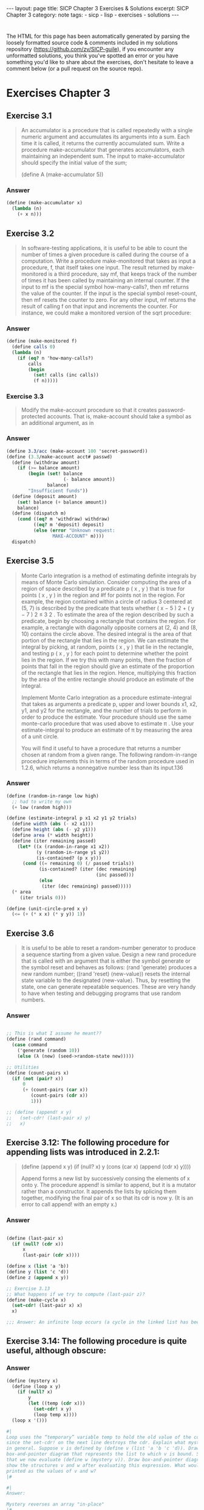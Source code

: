 #+BEGIN_EXPORT html
---
layout: page
title: SICP Chapter 3 Exercises & Solutions
excerpt: SICP Chapter 3
category: note
tags:
- sicp
- lisp
- exercises
- solutions
---
#+END_EXPORT
#+HTML_DOCTYPE: html5
#+OPTIONS: H:3

* 
  The HTML for this page has been automatically generated by parsing the loosely
  formatted source code & comments included in my solutions repository
  ([[https://github.com/zv/SICP-guile]]), if you encounter any unformatted
  solutions, you think you've spotted an error or you have something you'd like
  to share about the exercises, don't hesitate to leave a comment below
  (or a pull request on the source repo).
  
* Exercises Chapter 3

** Exercise 3.1
   #+begin_quote
   An accumulator is a procedure that is called repeatedly with a single numeric
   argument and accumulates its arguments into a sum. Each time it is called, it
   returns the currently accumulated sum. Write a procedure make-accumulator that
   generates accumulators, each maintaining an independent sum. The input to
   make-accumulator should specify the initial value of the sum;

   (define A (make-accumulator 5)) 
   #+end_quote
*** Answer
    #+begin_src scheme
      (define (make-accumulator x)
        (lambda (n)
          (+ x n)))
    #+end_src

** Exercise 3.2
   #+begin_quote
   In software-testing applications, it is useful to be able to count
   the number of times a given procedure is called during the course of a
   computation. Write a procedure make-monitored that takes as input a procedure,
   f, that itself takes one input. The result returned by make-monitored is a third
   procedure, say mf, that keeps track of the number of times it has been called by
   maintaining an internal counter. If the input to mf is the special symbol
   how-many-calls?, then mf returns the value of the counter. If the input is the
   special symbol reset-count, then mf resets the counter to zero. For any other
   input, mf returns the result of calling f on that input and increments the
   counter. For instance, we could make a monitored version of the sqrt procedure: 
   #+end_quote
*** Answer
    #+begin_src scheme
      (define (make-monitored f)
        (define calls 0)
        (lambda (n)
          (if (eq? n 'how-many-calls?)
              calls
              (begin
                (set! calls (inc calls))
                (f n)))))
    #+end_src
    
*** Exercise 3.3
    #+begin_quote
    Modify the make-account procedure so that it creates password-protected
    accounts. That is, make-account should take a symbol as an additional argument,
    as in
    #+end_quote
*** Answer
    #+begin_src scheme
(define 3.3/acc (make-account 100 'secret-password))
(define (3.3/make-account acct# passwd)
  (define (withdraw amount)
    (if (>= balance amount)
        (begin (set! balance
                     (- balance amount))
               balance)
        "Insufficient funds"))
  (define (deposit amount)
    (set! balance (+ balance amount))
    balance)
  (define (dispatch m)
    (cond ((eq? m 'withdraw) withdraw)
          ((eq? m 'deposit) deposit)
          (else (error "Unknown request:
                 MAKE-ACCOUNT" m))))
  dispatch)
    #+end_src

** Exercise 3.5
   #+begin_quote
   Monte Carlo integration is a method of estimating definite integrals by means of
   Monte Carlo simulation. Consider computing the area of a region of space
   described by a predicate p ( x , y ) that is true for points ( x , y ) in the
   region and #f for points not in the region. For example, the region contained
   within a circle of radius 3 centered at (5, 7) is described by the predicate
   that tests whether ( x − 5 ) 2 + ( y − 7 ) 2 ≤ 3 2 . To estimate the area of the
   region described by such a predicate, begin by choosing a rectangle that
   contains the region. For example, a rectangle with diagonally opposite corners
   at (2, 4) and (8, 10) contains the circle above. The desired integral is the
   area of that portion of the rectangle that lies in the region. We can estimate
   the integral by picking, at random, points ( x , y ) that lie in the rectangle,
   and testing p ( x , y ) for each point to determine whether the point lies in
   the region. If we try this with many points, then the fraction of points that
   fall in the region should give an estimate of the proportion of the rectangle
   that lies in the region. Hence, multiplying this fraction by the area of the
   entire rectangle should produce an estimate of the integral.

   Implement Monte Carlo integration as a procedure estimate-integral that takes as
   arguments a predicate p, upper and lower bounds x1, x2, y1, and y2 for the
   rectangle, and the number of trials to perform in order to produce the estimate.
   Your procedure should use the same monte-carlo procedure that was used above to
   estimate π . Use your estimate-integral to produce an estimate of π by measuring
   the area of a unit circle.

   You will find it useful to have a procedure that returns a number chosen at
   random from a given range. The following random-in-range procedure implements
   this in terms of the random procedure used in 1.2.6, which returns a nonnegative
   number less than its input.136 
   #+end_quote
*** Answer
    #+begin_src scheme
      (define (random-in-range low high)
        ;; had to write my own
        (+ low (random high)))

      (define (estimate-integral p x1 x2 y1 y2 trials)
        (define width (abs (- x2 x1)))
        (define height (abs (- y2 y1)))
        (define area (* width height))
        (define (iter remaining passed)
          (let* ((x (random-in-range x1 x2))
                 (y (random-in-range y1 y2))
                 (is-contained? (p x y)))
            (cond ((= remaining 0) (/ passed trials))
                  (is-contained? (iter (dec remaining)
                                       (inc passed)))
                  (else
                   (iter (dec remaining) passed)))))
        (* area
           (iter trials 0)))

      (define (unit-circle-pred x y)
        (<= (+ (* x x) (* y y)) 1))
    #+end_src

** Exercise 3.6
   #+begin_quote

It is useful to be able to reset a random-number generator to produce a sequence
starting from a given value. Design a new rand procedure that is called with an
argument that is either the symbol generate or the symbol reset and behaves as
follows: (rand 'generate) produces a new random number; ((rand 'reset)
⟨new-value⟩) resets the internal state variable to the designated ⟨new-value⟩.
Thus, by resetting the state, one can generate repeatable sequences. These are
very handy to have when testing and debugging programs that use random numbers. 
   #+end_quote
*** Answer
    #+begin_src scheme

      ;; This is what I assume he meant??
      (define (rand command)
        (case command
          ('generate (random 10))
          (else (λ (new) (seed->random-state new)))))

      ;; Utilities
      (define (count-pairs x)
        (if (not (pair? x))
            0
            (+ (count-pairs (car x))
               (count-pairs (cdr x))
               1)))

      ;; (define (append! x y)
      ;;   (set-cdr! (last-pair x) y)
      ;;   x)

    #+end_src

** Exercise 3.12: The following procedure for appending lists was introduced in 2.2.1:
   #+begin_quote
(define (append x y)
(if (null? x)
y
(cons (car x) (append (cdr x) y))))

Append forms a new list by successively consing the elements of x onto y. The
procedure append! is similar to append, but it is a mutator rather than a
constructor. It appends the lists by splicing them together, modifying the final
pair of x so that its cdr is now y. (It is an error to call append! with an
empty x.)

   #+end_quote
*** Answer
    #+begin_src scheme

      (define (last-pair x)
        (if (null? (cdr x))
            x
            (last-pair (cdr x))))

      (define x (list 'a 'b))
      (define y (list 'c 'd))
      (define z (append x y))

      ;; Exercise 3.13
      ;; What happens if we try to compute (last-pair z)?
      (define (make-cycle x)
        (set-cdr! (last-pair x) x)
        x)

      ;;; Answer: An infinite loop occurs (a cycle in the linked list has been made)
    #+end_src

** Exercise 3.14: The following procedure is quite useful, although obscure:
   #+begin_quote

   #+end_quote
*** Answer
    #+begin_src scheme
      (define (mystery x)
        (define (loop x y)
          (if (null? x)
              y
              (let ((temp (cdr x)))
                (set-cdr! x y)
                (loop temp x))))
        (loop x '()))

      #|
      Loop uses the “temporary” variable temp to hold the old value of the cdr of x,
      since the set-cdr! on the next line destroys the cdr. Explain what mystery does
      in general. Suppose v is defined by (define v (list 'a 'b 'c 'd)). Draw the
      box-and-pointer diagram that represents the list to which v is bound. Suppose
      that we now evaluate (define w (mystery v)). Draw box-and-pointer diagrams that
      show the structures v and w after evaluating this expression. What would be
      printed as the values of v and w?
      |#

      #|
      Answer:

      Mystery reverses an array "in-place"
      |#
    #+end_src

** Exercise 3.16
   #+begin_quote
    Ben Bitdiddle decides to write a procedure to count the number of pairs in any
    list structure. “It’s easy,” he reasons. “The number of pairs in any structure
    is the number in the car plus the number in the cdr plus one more to count the
    current pair.” So Ben writes the following procedure:

      (define (count-pairs x)
        (if (not (pair? x))
            0
            (+ (count-pairs (car x))
              (count-pairs (cdr x))
              1)))

    Show that this procedure is not correct. In particular, draw box-and-pointer
    diagrams representing list structures made up of exactly three pairs for which
    Ben’s procedure would return 3; return 4; return 7; never return at all.
    #+end_quote
    
*** Answer
    #+begin_src scheme
      (define count-three-pairs '(a b c))
      (define count-four-pairs '(a b c))
      (define count-seven-pairs '(a b c))
      (set-car! (cdr count-four-pairs) (cdr (cdr count-four-pairs)))
      (set-car! count-seven-pairs (cdr count-seven-pairs))

      #|
      Answer:
      (count-pairs count-three-pairs) => 3
      (count-pairs count-four-pairs)  => 4
      (count-pairs count-seven-pairs) => 7
      |#
    #+end_src

** Exercise 3.17
   #+begin_quote
    Devise a correct version of the count-pairs procedure of Exercise 3.16 that
    returns the number of distinct pairs in any structure.

    (Hint: Traverse the structure, maintaining an auxiliary data structure that is
    used to keep track of which pairs have already been counted.)
   #+end_quote

*** Answer   
    #+begin_src scheme
(define (zv-count-pairs xs)
  (define counted '())
  (define (loop xs)
    (cond ((not (pair? xs)) 1)
          ((null? xs) 0)
          ((memq (car xs) counted) 0)
          (else
           (begin
             (set! counted (cons (car xs) counted))
             (+ (loop (car xs))
                (loop (cdr xs)))))))
  (loop xs))

    #+end_src

** Exercise 3.18
   #+begin_quote
   Write a procedure that examines a list and determines whether it contains a
   cycle, that is, whether a program that tried to find the end of the list by
   taking successive cdrs would go into an infinite loop. Exercise 3.13 constructed
   such lists.

   #+end_quote
*** Answer
    #+begin_src scheme
      (define (has-cycles? xs)
        (define visited '())
        (define (search ys)
          (cond ((null? ys) #f)
                ((memq (car ys) visited) #t)
                (else
                 (begin
                   (set! visited (cons (car ys) visited))
                   (search (cdr ys))))))
        (search xs))

    #+end_src

** Exercise 3.19
   #+begin_quote
   Redo Exercise 3.18 using an algorithm that takes only a constant amount of
   space. (This requires a very clever idea.)

   #+end_quote
*** Answer
    #+begin_src scheme
    (define* (linear-cycle-search x1
    #:optional (x2 (cdr x1)))
    (cond ((or (null? (cdr x1)) (null? (cdr x2))) #f)
    ((eq? x1 x2) #t)
    (else (linear-cycle-search (cdr x1) (cdr (cdr x2))))))
    #+end_src

** Exercise 3.21
   #+begin_quote
   Ben Bitdiddle decides to test the queue implementation described above. He types
   in the procedures to the Lisp interpreter and proceeds to try them out:
   
   “It’s all wrong!” he complains. “The interpreter’s response shows that the last
   item is inserted into the queue twice. And when I delete both items, the second
   b is still there, so the queue isn’t empty, even though it’s supposed to be.”
   Eva Lu Ator suggests that Ben has misunderstood what is happening. “It’s not
   that the items are going into the queue twice,” she explains. “It’s just that
   the standard Lisp printer doesn’t know how to make sense of the queue
   representation. If you want to see the queue printed correctly, you’ll have to
   define your own print procedure for queues.” Explain what Eva Lu is talking
   about. In particular, show why Ben’s examples produce the printed results that
   they do. Define a procedure print-queue that takes a queue as input and prints
   the sequence of items in the queue.
    #+end_quote
   
*** Answer
    #+begin_src scheme
    (define (print-queue qs)
    (format #t "~a~%" (car qs)))
    #+end_src#+end_src

** Exercise 3.22
   #+begin_quote
    Instead of representing a queue as a pair of pointers, we can build a queue as a
    procedure with local state. The local state will consist of pointers to the
    beginning and the end of an ordinary list. Thus, the make-queue procedure will
    have the form

    (define (make-queue)
    (let ((front-ptr … )
    (rear-ptr … ))
    ⟨definitions of internal procedures⟩
    (define (dispatch m) …)
    dispatch))

    Complete the definition of make-queue and provide implementations of the queue
    operations using this representation.
   #+end_quote

*** Answer  
    #+begin_src scheme
     (define (make-curryq)
     (let ((front-ptr '())
     (rear-ptr '()))
     (define (set-fptr! item) (set! front-ptr item))
     (define (set-rptr! item) (set! rear-ptr item))
     (define (empty-curryq?)
     (null? front-ptr))
     (define (front-curryq)
     (if (empty-curryq?)
     (error "FRONT on empty queue")
     (car front-ptr)))
     (define (insert-curryq! item)
     (let ((new-pair (cons item '())))
     (cond [(empty-curryq?)
     (set-fptr! item)
     (set-rptr! item)]
     [else
     (set! rear-ptr new-pair)
     (set-rptr! new-pair)])))
     (define (print-queue)
     (format #t "~a~%" front-ptr))
     (define (dispatch m)
     (cond [(eq? m 'front-ptr) front-ptr]
     [(eq? m 'rear-ptr) rear-ptr]
     [(eq? m 'insert-queue!) insert-curryq!]
     [(eq? m 'print-queue) print-queue]))
     dispatch))
    #+end_src

** Exercise 3.23
   #+begin_quote
   A deque (“double-ended queue”) is a sequence in which items can be inserted and
   deleted at either the front or the rear. Operations on deques are the
   constructor make-deque, the predicate empty-deque?, selectors front-deque and
   rear-deque, and mutators front-insert-deque!, rear-insert-deque!,
   front-delete-deque!, rear-delete-deque!. Show how to represent deques using
   pairs, and give implementations of the operations. All operations should be
   accomplished in Θ(1) steps.
   #+end_quote
   
*** Answer
    #+begin_src scheme
** Structure:
   #+begin_quote
   This is the structure I've decided to use for the deque. There may be other
   neat ways to encode a deque with cons-cells. I'd love to hear if anyone has
   a better structure:

   F: Front Ptr
   B: Back Ptr
   X: Value
   /: Null or End

   +---+---+
   | F | B |-----------------+
   +-|-+---+                 |
   V                       V
   +-+-+---+   +---+---+   +-+-+---+
   | * | * |-->| * | * |-->| * | / |
   +-|-+---+   +-|-+---+   +-|-+---+
   V   ^---+   V   ^---+   V
   +-+-+---+ | +---+---+ | +---+---+
   | X | / | | | X | * | | | X | * |
   +---+---+ | +---+-+-+ | +---+-+-+
   |       |   |       |
   +-------+   +-------+

    (define (make-deque) '(() . ()))
    (define (empty-deque? dq) (null? (front-deque dq)))
    (define (front-deque dq) (car dq))
    (define (rear-deque dq) (cdr dq))
    (define (next-deque lst) (if (null? lst) '() (cdr lst)))
    (define (prev-deque lst) (if (null? lst) '() (cdar lst)))

    (define (front-insert-deque! dq value)
    (let ([new-elt (cons (cons value '()) '())])
    (cond
    ((empty-deque? dq)
    (set-car! dq new-elt) (set-cdr! dq new-elt)
    dq)
    (else
    ;; link our next element to the current front
    (set-cdr! new-elt (front-deque dq))
    ;; find the next element to make a backwards link
    (set-cdr! (car (front-deque dq)) new-elt)
    (set-car! dq new-elt)
    dq))))

    (define (rear-insert-deque! dq value)
    (let ([new-elt (cons (cons value '()) '())])
    (cond
    ((empty-deque? dq)
    (set-car! dq new-elt) (set-cdr! dq new-elt)
    dq)
    (else
    ;; Link our backwards element
    (set-cdr! (car new-elt) (rear-deque dq))
    (set-cdr! (rear-deque dq) new-elt)
    (set-cdr! dq new-elt)
    dq))))

    (define (front-delete-deque! dq)
    (let ([next (next-deque (front-deque dq))]
    [front (front-deque dq)])
    (cond
    ((null? next) (set-car! dq '()) (set-cdr! dq '()))
    (else
    (set-car! dq next)
    (set-cdr! (car (front-deque dq)) '())))
    front))

    (define (rear-delete-deque! dq)
    (let ([rear (rear-deque dq)]
    [prev (prev-deque (rear-deque dq))])
    (cond
    ((null? rear) (set-car! dq '()) (set-cdr! dq '()))
    (else
    (set-cdr! dq prev)
    (set-cdr! (rear-deque dq) '())))
    rear))
    #+end_src

** Exercise 3.24:
   #+begin_quote
   In the table implementations above, the keys are tested for equality using
   `equal?' (called by `assoc'). This is not always the appropriate test. For
   instance, we might have a table with numeric keys in which we don't need an
   exact match to the number we're looking up, but only a number within some
   tolerance of it. Design a table constructor `make-table' that takes as an
   argument a `same-key?' procedure that will be used to test "equality" of
   keys. `Make-table' should return a `dispatch' procedure that can be used to
   access appropriate `lookup' and `insert!' procedures for a local table.

   #+end_quote
*** Answer
    #+begin_src scheme

      (define (make-table-with-key same-key?)
        (let ((local-table (list '*table*)))
          ;; just redefine `assoc' with `same-key?'
          (define (assoc key records)
            (cond ((null? records) #f)
                  ((same-key? key (caar records)) (car records))
                  (else (assoc key (cdr records)))))
          (define (lookup key-1 key-2)
            (let ((subtable (assoc key-1 (cdr local-table))))
              (if subtable
                  (let ((record (assoc key-2 (cdr subtable))))
                    (if record
                        (cdr record)
                        #f))
                  #f)))
          (define (insert! key-1 key-2 value)
            (let ((subtable (assoc key-1 (cdr local-table))))
              (if subtable
                  (let ((record (assoc key-2 (cdr subtable))))
                    (if record
                        (set-cdr! record value)
                        (set-cdr! subtable
                                  (cons (cons key-2 value)
                                        (cdr subtable)))))
                  (set-cdr! local-table
                            (cons (list key-1
                                        (cons key-2 value))
                                  (cdr local-table))))))
          (define (dispatch m)
            (cond ((eq? m 'lookup-proc) lookup)
                  ((eq? m 'insert-proc!) insert!)))
          dispatch))
    #+end_src

** Exercise 3.25
   #+begin_quote
   Generalizing one and two-dimensional tables, show how to implement a table
   in which values are stored under an arbitrary number of keys and different
   values may be stored under different numbers of keys. The `lookup' and
   `insert!' procedures should take as input a list of keys used to access the
   table.

   #+end_quote
*** Answer
    #+begin_src scheme

** Answer:
   #+begin_quote
   The easiest way to accomplish this is to accept variadic arguments to
   `insert' and `lookup', folding them into a string or using the list
   directly (which `equal?' can compare)

   #+end_quote
*** Answer
    #+begin_src scheme
    #+end_src#+end_src

** Exercise 3.26
   #+begin_quote
   To search a table as implemented above, one needs to scan through the list
   of records. This is basically the unordered list representation of section
   *Note 2-3-3. For large tables, it may be more efficient to structure the
   table in a different manner. Describe a table implementation where the
   (key, value) records are organized using a binary tree, assuming that keys
   can be ordered in some way (e.g., numerically or alphabetically). (Compare
   Exercise 2-66 of Chapter 2)
   #+end_quote

*** Answer:
    #+begin_src scheme
   ;; The value that is to be inserted is converted into it's numeric form. Insert
   ;; & Lookup function as you would expect
    #+end_src
   
** Exercise 3.27
   #+begin_quote
    "Memoization" (also called "tabulation") is a technique that enables a
    procedure to record, in a local table, values that have previously been
    computed. This technique can make a vast difference in the performance of a
    program. A memoized procedure maintains a table in which values of previous
    calls are stored using as keys the arguments that produced the values. When
    the memoized procedure is asked to compute a value, it first checks the
    table to see if the value is already there and, if so, just returns that
    value. Otherwise, it computes the new value in the ordinary way and stores
    this in the table. As an example of memoization, recall from section
    1-2-2 the exponential process for computing Fibonacci numbers:

    (define (fib n)
    (cond ((= n 0) 0)
    ((= n 1) 1)
    (else (+ (fib (- n 1))
    (fib (- n 2))))))

    The memoized version of the same procedure is

    (define memo-fib
    (memoize (lambda (n)
    (cond ((= n 0) 0)
    ((= n 1) 1)
    (else (+ (memo-fib (- n 1))
    (memo-fib (- n 2))))))))

    where the memoizer is defined as

    (define (memoize f)
    (let ((table (make-table)))
    (lambda (x)
    (let ((previously-computed-result (lookup x table)))
    (or previously-computed-result
    (let ((result (f x)))
    (insert! x result table)
    result))))))

    Draw an environment diagram to analyze the computation of `(memo-fib
    3)'. Explain why `memo-fib' computes the nth Fibonacci number in a number
    of steps proportional to n. Would the scheme still work if we had simply
    defined `memo-fib' to be `(memoize fib)'?
    #+end_quote

*** Answer:
    #+begin_src scheme
   ;; memo-fib is O(N) because the fibonacci sequence can simply be computed in
   ;; 2*(Σ(N)) steps (half of which are 'precomputed')
   ;; The scheme would not work if each function were freshly memoized because
   ;; the `table' would not be shared between the various applications of
   ;; `memo-fib'. 
    #+end_src


** Exercise 3.28
   #+begin_quote
   Define an or-gate as a primitive function box. Your or-gate constructor should
   be similar to and-gate.

   #+end_quote
*** Answer
    #+begin_src scheme
      (define or-gate-delay 5)
      (define (or-gate a1 a2 output)
        (define (or-action-procedure)
          (let ((new-value
                 (logior (signal-value a1)
                         (signal-value a2))))
            (after-delay
             or-gate-delay
             (λ ()
               (set-signal! output new-value)))))
        (add-action! a1 or-action-procedure)
        (add-action! a2 or-action-procedure)
        'ok)
    #+end_src

** Exercise 3.29
   #+begin_quote
   Another way to construct an or-gate is as a compound digital logic device, built
   from and-gates and inverters. Define a procedure or-gate that accomplishes this.
   What is the delay time of the or-gate in terms of and-gate-delay and
   inverter-delay? 
   #+end_quote
   
*** Answer
    #+begin_src scheme
   (!a1) && a2 is congruent to a1 || a2, it is as fast as (AND-DELAY + INVERTER_DELAY)
    #+end_src


** TODO Exercise 3.30
   #+begin_quote
   Figure 3.27 shows a ripple-carry adder formed by stringing together n
   full-adders. This is the simplest form of parallel adder for adding two n -bit
   binary numbers. The inputs A 1 , A 2 , A 3 , …, A n and B 1 , B 2 , B 3 , …, B n
   are the two binary numbers to be added (each A k and B k is a 0 or a 1). The
   circuit generates S 1 , S 2 , S 3 , …, S n , the n bits of the sum, and C , the
   carry from the addition. Write a procedure ripple-carry-adder that generates
   this circuit. The procedure should take as arguments three lists of n wires
   each—the A k , the B k , and the S k —and also another wire C . The major
   drawback of the ripple-carry adder is the need to wait for the carry signals to
   propagate. What is the delay needed to obtain the complete output from an n -bit
   ripple-carry adder, expressed in terms of the delays for and-gates, or-gates,
   and inverters?

   #+end_quote
*** Answer
    #+begin_src scheme
    #+end_src

** Exercise 3.31
   #+begin_quote
   The internal procedure `accept-action-procedure!' defined in make-wire specifies
   that when a new action procedure is added to a wire, the procedure is
   immediately run. Explain why this initialization is necessary. In particular,
   trace through the half-adder example in the paragraphs above and say how the
   system’s response would differ if we had defined accept-action-procedure! as

   (define (accept-action-procedure! proc)
   (set! action-procedures
   (cons proc action-procedures)))

   #+end_quote

*** Answer:
   #+begin_src scheme
   ;; the signal value must be initialized or the entire system will run the action
   ;; procedures (no matter what has changed)
   #+end_src

** TODO Exercise 3.32
   #+begin_quote
   The procedures to be run during each time segment of the agenda are kept in a
   queue. Thus, the procedures for each segment are called in the order in which
   they were added to the agenda (first in, first out). Explain why this order must
   be used. In particular, trace the behavior of an and-gate whose inputs change
   from 0, 1 to 1, 0 in the same segment and say how the behavior would differ if
   we stored a segment’s procedures in an ordinary list, adding and removing
   procedures only at the front (last in, first out).
   #+end_quote

** Exercise 3.33
   #+begin_quote
   Using primitive multiplier, adder, and constant constraints, define a procedure
   averager that takes three connectors a, b, and c as inputs and establishes the
   constraint that the value of c is the average of the values of a and b. 
   #+end_quote
*** Answer
    #+begin_src scheme
      (define (averager a b c)
        (with-connectors (half sum)
                         (constant 0.5 half)
                         (adder a b sum)
                         (multiplier half sum c)
                         'ok))
    #+end_src

** Exercise 3.34
   #+begin_quote
   Louis Reasoner wants to build a squarer, a constraint device with two terminals
   such that the value of connector b on the second terminal will always be the
   square of the value a on the first terminal. He proposes the following simple
   device made from a multiplier:

   (define (squarer a b) (multiplier a a b))

   There is a serious flaw in this idea. Explain.

   #+end_quote
*** Answer
    #+begin_src scheme
      ;; Answer: The value of `a' is not "duplicated" across -- so `process-new-value' only
      ;; reads either `rhs' or `lhs''s value
    #+end_src

** Exercise 3.35
   #+begin_quote
   Ben Bitdiddle tells Louis that one way to avoid the trouble in
   Exercise 3.34 is to define a squarer as a new primitive constraint. Fill in the
   missing portions in Ben’s outline for a procedure to implement such a
   constraint:

   (define (squarer a b)
   (define (process-new-value)
   (if (has-value? b)
   (if (< (get-value b) 0)
   (error "square less than 0:
   SQUARER"
   (get-value b))
   ⟨alternative1⟩)
   ⟨alternative2⟩))
   (define (process-forget-value) ⟨body1⟩)
   (define (me request) ⟨body2⟩)
   ⟨rest of definition⟩
   me)

   #+end_quote
*** Answer
    #+begin_src scheme

      (define-class <squarer> (<constraint>)
        ;; in squarer, there is essentially only one value
        (rhs #:allocation #:virtual
             #:slot-ref (lambda (o) (slot-ref o 'lhs))
             #:slot-set! (lambda (o s) (slot-set! o 'lhs s)))
        ;; strictly speaking these are not nessasary, as they are defined directly in
        ;; `process-new-value', they are kept for posteriety.
        (operator #:init-value square)
        (inverse-operator #:init-value sqrt))

      (define-method (process-new-value (c <squarer>))
        (let* ([lhs-conn (lhs c)]
               [total-conn (total c)]
               [has-total? (has-value? total-conn)]
               [has-lhs? (has-value? lhs-conn)])
          ;; Determine what values *are* known and set the appropriate connector.
          (cond
           ;; (lhs < 0) => error
           [(and (has-lhs?
                  (< (connector-value lhs-conn) 0)))
            (error "square less than 0: SQUARER" (connector-value lhs-conn))]

           ;; lhs = √total
           [has-total?
            (set-value! lhs-conn (sqrt (connector-value total-conn)) c)]

           ;; total = lh²
           [has-lhs?
            (set-value! total-conn (square (connector-value lhs-conn)) c)])))

      (define-method (process-forget-value (c <squarer>))
        (forget-value! (lhs c) c)
        (forget-value! (total c) c)
        (process-new-value c))
    #+end_src

** TODO Exercise 3.36 
   #+begin_quote
   Suppose we evaluate the following sequence of expressions in the global
   environment:

   (define a (make-connector)) (define b (make-connector)) (set-value! a 10 'user)

   At some time during evaluation of the set-value!, the following expression from
   the connector’s local procedure is evaluated:

   (for-each-except setter inform-about-value constraints)

   Draw an environment diagram showing the environment in which the above
   expression is evaluated. 
   #+end_quote
*** Answer
    #+begin_src scheme

    #+end_src

** Exercise 3.37
   #+begin_quote
   The celsius-fahrenheit-converter procedure is cumbersome when compared with a
   more expression-oriented style of definition, such as

   (define (celsius-fahrenheit-converter x)
   (c+ (c* (c/ (cv 9) (cv 5))
   x)
   (cv 32)))

   (define C (make-connector))
   (define F (celsius-fahrenheit-converter C))

   Here c+, c*, etc. are the “constraint” versions of the arithmetic operations.
   For example, c+ takes two connectors as arguments and returns a connector that
   is related to these by an adder constraint:

   (define (c+ x y)
   (let ((z (make-connector)))
   (adder x y z)
   z))

   Define analogous procedures c-, c*, c/, and cv (constant value) that enable us
   to define compound constraints as in the converter example above.

   #+end_quote
*** Answer
    #+begin_src scheme
      (define (c+ augend addend)
        (with-connectors (sum)
                         (adder augend addend sum)
                         sum))

      (define (c- minuend subtrahend)
        (with-connectors (difference)
                         (adder difference subtrahend minuend)
                         difference))

      (define (c* multiplicand m2)
        (with-connectors (product)
                         (multiplier multiplicand  m2 product)
                         product))

      (define (c/ dividend divisor)
        (with-connectors (quotient)
                         (multiplier quotient divisor dividend)
                         quotient))
      (define (cv value)
        (with-connectors (result)
                         (constant value result)
                         result))
    #+end_src

** Exercise 3.38
   #+begin_quote
   Suppose that Peter, Paul, and Mary share a joint bank account that initially
   contains $100. Concurrently, Peter deposits $10, Paul withdraws $20, and Mary
   withdraws half the money in the account, by executing the following commands:

   Peter: (set! balance (+ balance 10))
   Paul:  (set! balance (- balance 20))
   Mary:  (set! balance (- balance (/ balance 2)))

   1.  List all the different possible values for balance after these three
      transactions have been completed, assuming that the banking system forces the
      three processes to run sequentially in some order.

   2.  What are some other values that could be produced if the system allows the
      processes to be interleaved? Draw timing diagrams like the one in Figure 3.29 to
      explain how these values can occur.

   #+end_quote
*** Answer
    #+begin_src scheme

      #| Answer (1):
      Peter->Paul->Mary: (calc-eval "((100+10)-20)/2")       => 45
      Peter->Mary->Paul: (calc-eval "((100+10)/2)-20")       => 35
      Mary->Paul->Peter: (calc-eval "((100 / 2) - 20) + 20") => 50
      Mary->Peter->Paul: (calc-eval "((100 / 2) + 10) - 20") => 40
      Paul->Peter->Mary: (calc-eval "((100 - 20) + 10) / 2") => 45
      Paul->Mary->Peter: (calc-eval "((100 - 20) / 2) + 10") => 50
      |#


    #+end_src

** Exercise 3.39
   #+begin_quote
    Which of the five possibilities in the parallel execution shown above remain if
    we instead serialize execution as follows:

    (define x 10)
    (define s (make-serializer))
    (parallel-execute
    (lambda ()
    (set! x ((s (lambda () (* x x))))))
    (s (lambda () (set! x (+ x 1)))))
   #+end_quote
*** Answer
    #+begin_src scheme
    ;; ANSWER: 101, 100, 121
    #+end_src


** Exercise 3.40
   #+begin_quote
   Give all possible values of x that can result from executing

   (define x 10)
   (parallel-execute
   (lambda () (set! x (* x x)))
   (lambda () (set! x (* x x x))))

   Which of these possibilities remain if we instead use serialized procedures:

   (define x 10)
   (define s (make-serializer))
   (parallel-execute
   (s (lambda () (set! x (* x x))))
   (s (lambda () (set! x (* x x x)))))

   #+end_quote
*** Answer
    #+begin_src scheme
      ;; Answer: x*6 (multiplication is commutative)
    #+end_src

** Exercise 3.41
   #+begin_quote
   Ben Bitdiddle worries that it would be better to implement the bank account as
   follows (where the commented line has been changed):

   (define (make-account balance)
   (define (withdraw amount)
   (if (>= balance amount)
   (begin
   (set! balance
   (- balance amount))
   balance)
   "Insufficient funds"))
   (define (deposit amount)
   (set! balance (+ balance amount))
   balance)
   (let ((protected (make-serializer)))
   (define (dispatch m)
   (cond ((eq? m 'withdraw)
   (protected withdraw))
   ((eq? m 'deposit)
   (protected deposit))
   ((eq? m 'balance)
   ((protected
   (lambda ()
   balance)))) ; serialized
   (else
   (error
   "Unknown request:
   MAKE-ACCOUNT"
   m))))
   dispatch))

   because allowing unserialized access to the bank balance can result in anomalous
   behavior. Do you agree? Is there any scenario that demonstrates Ben’s concern?

   #+end_quote
*** Answer
    #+begin_src scheme

      ;; First off, this question is phrased in a really shitty way. Second off, no
      ;; *BALANCE* is safe. the other functions are *UNSAFE*

    #+end_src

** Exercise 3.42
   #+begin_quote
    Ben Bitdiddle suggests that it’s a waste of time to create a new serialized
    procedure in response to every withdraw and deposit message. He says that
    make-account could be changed so that the calls to protected are done outside
    the dispatch procedure. That is, an account would return the same serialized
    procedure (which was created at the same time as the account) each time it is
    asked for a withdrawal procedure.

    (define (make-account balance)
    (define (withdraw amount)
    (if (>= balance amount)
    (begin (set! balance
    (- balance amount))
    balance)
    "Insufficient funds"))
    (define (deposit amount)
    (set! balance (+ balance amount))
    balance)
    (let ((protected (make-serializer)))
    (let ((protected-withdraw
    (protected withdraw))
    (protected-deposit
    (protected deposit)))
    (define (dispatch m)
    (cond ((eq? m 'withdraw)
    protected-withdraw)
    ((eq? m 'deposit)
    protected-deposit)
    ((eq? m 'balance)
    balance)
    (else
    (error "Unknown request:
    MAKE-ACCOUNT"
    m))))
    dispatch)))
   #+end_quote

*** Answer
    #+begin_src scheme
 ;; Answer: This is fine
    #+end_src

** TODO Exercise 3.43
   #+begin_quote
   Suppose that the balances in three accounts start out as $10, $20, and $30,
   and that multiple processes run, exchanging the balances in the accounts.
   Argue that if the processes are run sequentially, after any number of
   concurrent exchanges, the account balances should be $10, $20, and $30 in
   some order. Draw a timing diagram like the one in *Note Figure 3-29:: to
   show how this condition can be violated if the exchanges are implemented
   using the first version of the account-exchange program in this section. On
   the other hand, argue that even with this `exchange' program, the sum of
   the balances in the accounts will be preserved. Draw a timing diagram to
   show how even this condition would be violated if we did not serialize the
   transactions on individual accounts. 
   #+end_quote
*** Answer
    #+begin_src scheme
#| SKIPPED: Timing diagram |#
    #+end_src

**  TODO Exercise 3.47
   #+begin_quote
    A semaphore (of size n ) is a generalization of a mutex. Like a mutex, a
    semaphore supports acquire and release operations, but it is more general in
    that up to n processes can acquire it concurrently. Additional processes that
    attempt to acquire the semaphore must wait for release operations. Give
    implementations of semaphores
    
    1. In terms of mutexes
    2. In terms of atomic test-and-set! operations.
   #+end_quote

